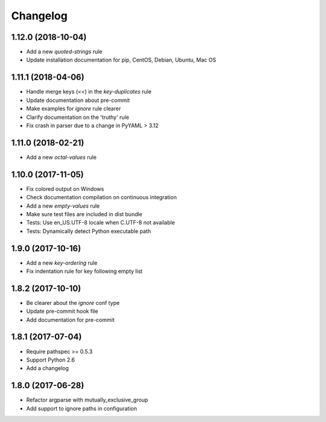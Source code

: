 Changelog
=========

1.12.0 (2018-10-04)
-------------------

- Add a new `quoted-strings` rule
- Update installation documentation for pip, CentOS, Debian, Ubuntu, Mac OS

1.11.1 (2018-04-06)
-------------------

- Handle merge keys (`<<`) in the `key-duplicates` rule
- Update documentation about pre-commit
- Make examples for `ignore` rule clearer
- Clarify documentation on the 'truthy' rule
- Fix crash in parser due to a change in PyYAML > 3.12

1.11.0 (2018-02-21)
-------------------

- Add a new `octal-values` rule

1.10.0 (2017-11-05)
-------------------

- Fix colored output on Windows
- Check documentation compilation on continuous integration
- Add a new `empty-values` rule
- Make sure test files are included in dist bundle
- Tests: Use en_US.UTF-8 locale when C.UTF-8 not available
- Tests: Dynamically detect Python executable path

1.9.0 (2017-10-16)
------------------

- Add a new `key-ordering` rule
- Fix indentation rule for key following empty list

1.8.2 (2017-10-10)
------------------

- Be clearer about the `ignore` conf type
- Update pre-commit hook file
- Add documentation for pre-commit

1.8.1 (2017-07-04)
------------------

- Require pathspec >= 0.5.3
- Support Python 2.6
- Add a changelog

1.8.0 (2017-06-28)
------------------

- Refactor argparse with mutually_exclusive_group
- Add support to ignore paths in configuration
